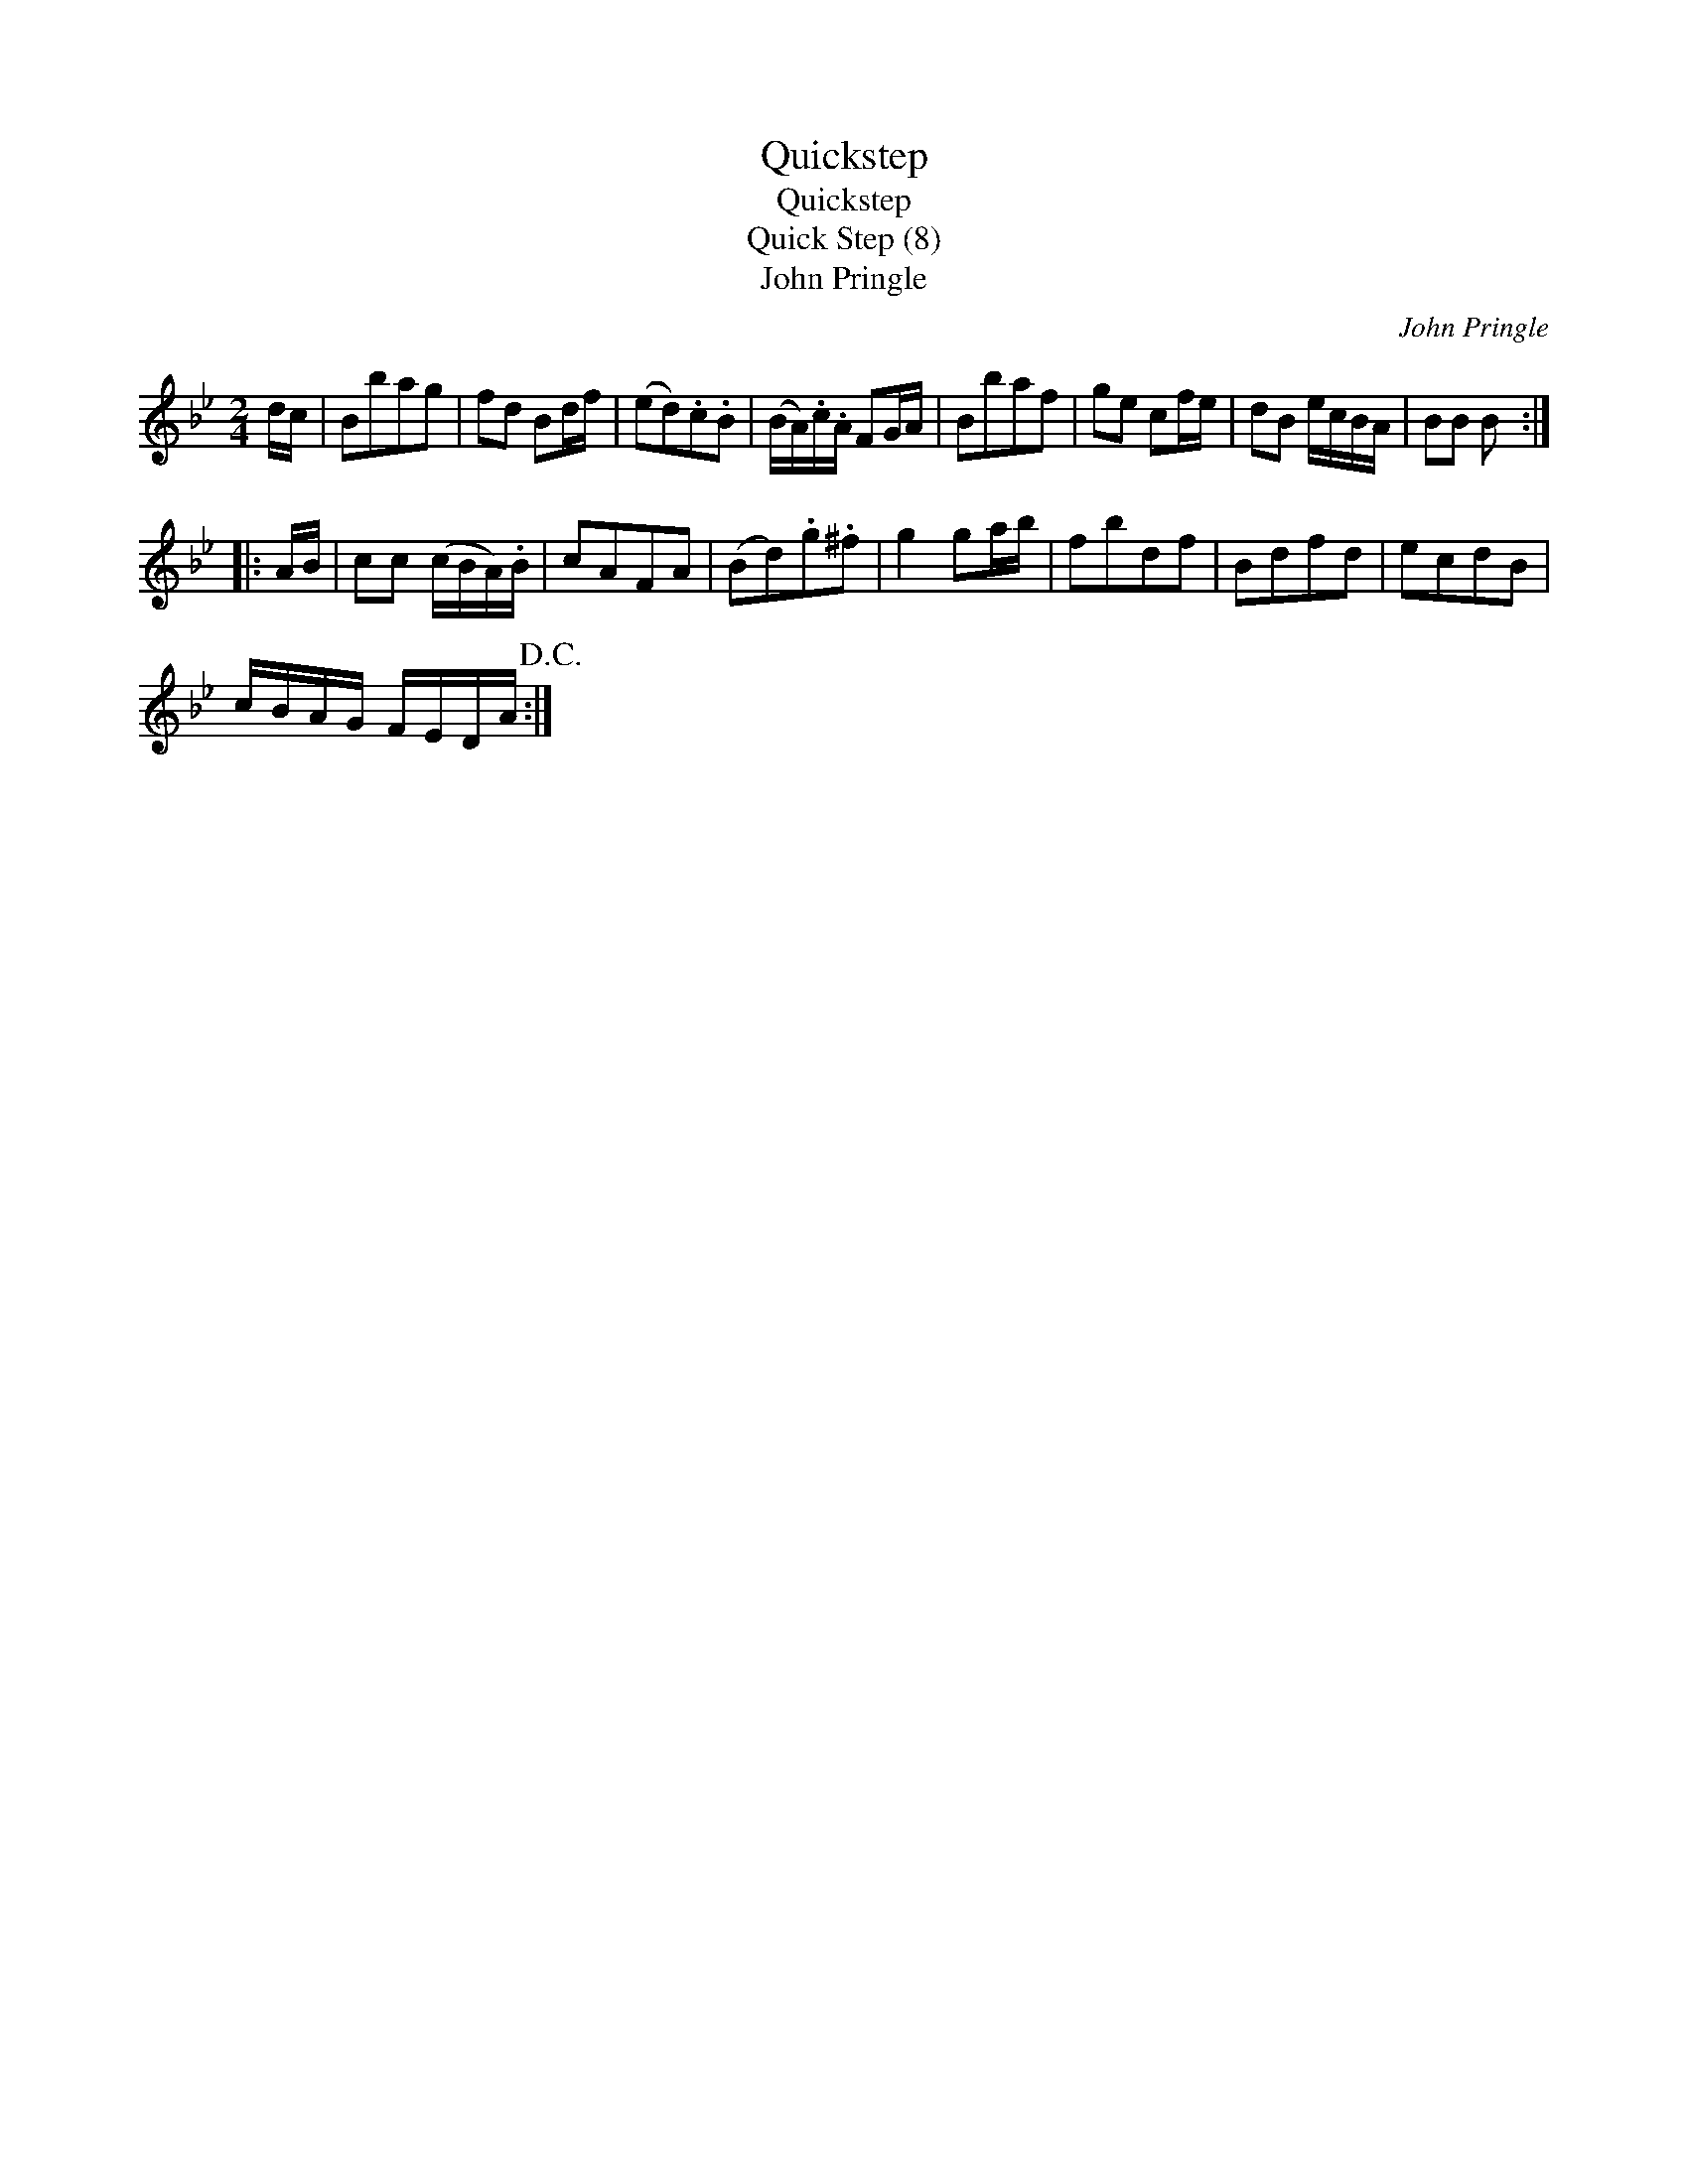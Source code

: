 X:1
T:Quickstep
T:Quickstep
T:Quick Step (8)
T:John Pringle
C:John Pringle
L:1/8
M:2/4
K:Bb
V:1 treble 
V:1
 d/c/ | Bbag | fd Bd/f/ | (ed).c.B | (B/A/).c/.A/ FG/A/ | Bbaf | ge cf/e/ | dB e/c/B/A/ | BB B :: %9
 A/B/ | cc (c/B/A/).B/ | cAFA | (Bd).g.^f | g2 ga/b/ | fbdf | Bdfd | ecdB | %17
 c/B/A/G/ F/E/D/A/!D.C.! :| %18

